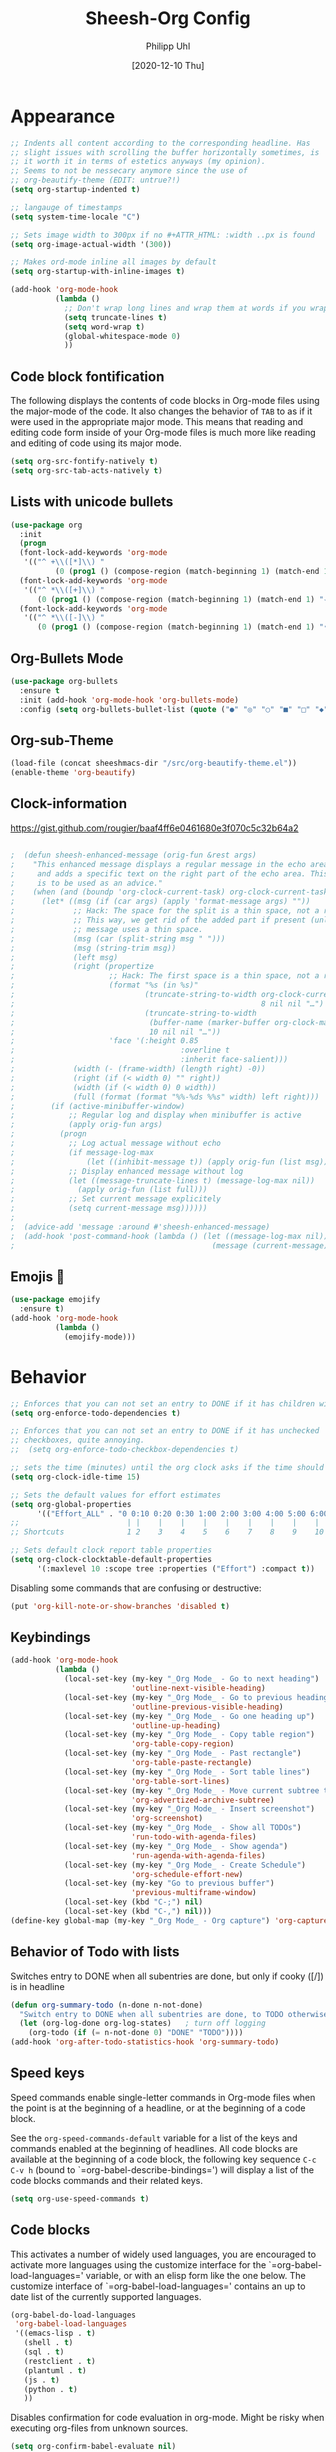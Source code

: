 #+TITLE: Sheesh-Org Config
#+DATE: [2020-12-10 Thu]
#+AUTHOR: Philipp Uhl

* Appearance

#+BEGIN_SRC emacs-lisp
   ;; Indents all content according to the corresponding headline. Has
   ;; slight issues with scrolling the buffer horizontally sometimes, is
   ;; it worth it in terms of estetics anyways (my opinion).
   ;; Seems to not be nessecary anymore since the use of
   ;; org-beautify-theme (EDIT: untrue?!)
   (setq org-startup-indented t)

   ;; langauge of timestamps
   (setq system-time-locale "C")

   ;; Sets image width to 300px if no #+ATTR_HTML: :width ..px is found
   (setq org-image-actual-width '(300))

   ;; Makes ord-mode inline all images by default
   (setq org-startup-with-inline-images t)

   (add-hook 'org-mode-hook
             (lambda ()
               ;; Don't wrap long lines and wrap them at words if you wrap (whut?)
               (setq truncate-lines t)
               (setq word-wrap t)
               (global-whitespace-mode 0)
               ))
#+END_SRC
** Code block fontification

The following displays the contents of code blocks in Org-mode files
using the major-mode of the code.  It also changes the behavior of
=TAB= to as if it were used in the appropriate major mode.  This means
that reading and editing code form inside of your Org-mode files is
much more like reading and editing of code using its major mode.

#+BEGIN_SRC emacs-lisp
  (setq org-src-fontify-natively t)
  (setq org-src-tab-acts-natively t)
#+END_SRC

** Lists with unicode bullets

#+begin_src emacs-lisp
    (use-package org
      :init
      (progn
      (font-lock-add-keywords 'org-mode
       '(("^ +\\([*]\\) "
              (0 (prog1 () (compose-region (match-beginning 1) (match-end 1) "◦"))))))
      (font-lock-add-keywords 'org-mode
       '(("^ *\\([+]\\) "
          (0 (prog1 () (compose-region (match-beginning 1) (match-end 1) "✧"))))))
      (font-lock-add-keywords 'org-mode
       '(("^ *\\([-]\\) "
          (0 (prog1 () (compose-region (match-beginning 1) (match-end 1) "•"))))))))
#+end_src

** Org-Bullets Mode

#+begin_src emacs-lisp
  (use-package org-bullets
    :ensure t
    :init (add-hook 'org-mode-hook 'org-bullets-mode)
    :config (setq org-bullets-bullet-list (quote ("●" "◎" "○" "■" "□" "◆" "◇"))))
#+end_src

** Org-sub-Theme

#+begin_src emacs-lisp
 (load-file (concat sheeshmacs-dir "/src/org-beautify-theme.el"))
 (enable-theme 'org-beautify)
#+end_src

** Clock-information

https://gist.github.com/rougier/baaf4ff6e0461680e3f070c5c32b64a2

#+BEGIN_SRC emacs-lisp

;  (defun sheesh-enhanced-message (orig-fun &rest args)
;    "This enhanced message displays a regular message in the echo area
;     and adds a specific text on the right part of the echo area. This
;     is to be used as an advice."
;    (when (and (boundp 'org-clock-current-task) org-clock-current-task)
;      (let* ((msg (if (car args) (apply 'format-message args) ""))
;             ;; Hack: The space for the split is a thin space, not a regular space
;             ;; This way, we get rid of the added part if present (unless an actual
;             ;; message uses a thin space.
;             (msg (car (split-string msg " ")))
;             (msg (string-trim msg))
;             (left msg)
;             (right (propertize
;                     ;; Hack: The first space is a thin space, not a regular space
;                     (format "%s (in %s)"
;                             (truncate-string-to-width org-clock-current-task
;                                                       8 nil nil "…")
;                             (truncate-string-to-width
;                              (buffer-name (marker-buffer org-clock-marker))
;                              10 nil nil "…"))
;                     'face '(:height 0.85
;                                     :overline t
;                                     :inherit face-salient)))
;             (width (- (frame-width) (length right) -0))
;             (right (if (< width 0) "" right))
;             (width (if (< width 0) 0 width))
;             (full (format (format "%%-%ds %%s" width) left right)))
;        (if (active-minibuffer-window)
;            ;; Regular log and display when minibuffer is active
;            (apply orig-fun args)
;          (progn
;            ;; Log actual message without echo
;            (if message-log-max
;                (let ((inhibit-message t)) (apply orig-fun (list msg))))
;            ;; Display enhanced message without log
;            (let ((message-truncate-lines t) (message-log-max nil))
;              (apply orig-fun (list full)))
;            ;; Set current message explicitely
;            (setq current-message msg))))))
;
;  (advice-add 'message :around #'sheesh-enhanced-message)
;  (add-hook 'post-command-hook (lambda () (let ((message-log-max nil))
;                                            (message (current-message)))))
#+END_SRC

** Emojis 🍳

#+BEGIN_SRC emacs-lisp
  (use-package emojify
    :ensure t)
  (add-hook 'org-mode-hook
            (lambda ()
              (emojify-mode)))
#+END_SRC

* Behavior

#+BEGIN_SRC emacs-lisp
  ;; Enforces that you can not set an entry to DONE if it has children with TODO
  (setq org-enforce-todo-dependencies t)

  ;; Enforces that you can not set an entry to DONE if it has unchecked
  ;; checkboxes, quite annoying.
  ;;  (setq org-enforce-todo-checkbox-dependencies t)

  ;; sets the time (minutes) until the org clock asks if the time should be kept
  (setq org-clock-idle-time 15)

  ;; Sets the default values for effort estimates
  (setq org-global-properties
        '(("Effort_ALL" . "0 0:10 0:20 0:30 1:00 2:00 3:00 4:00 5:00 6:00 7:00")))
  ;;                        | |    |    |    |    |    |    |    |    |
  ;; Shortcuts              1 2    3    4    5    6    7    8    9    10

  ;; Sets default clock report table properties
  (setq org-clock-clocktable-default-properties
        '(:maxlevel 10 :scope tree :properties ("Effort") :compact t))
#+END_SRC

Disabling some commands that are confusing or destructive:
#+BEGIN_SRC emacs-lisp
(put 'org-kill-note-or-show-branches 'disabled t)
#+END_SRC

** Keybindings

#+BEGIN_SRC emacs-lisp
    (add-hook 'org-mode-hook
              (lambda ()
                (local-set-key (my-key "_Org Mode_ - Go to next heading")
                               'outline-next-visible-heading)
                (local-set-key (my-key "_Org Mode_ - Go to previous heading")
                               'outline-previous-visible-heading)
                (local-set-key (my-key "_Org Mode_ - Go one heading up")
                               'outline-up-heading)
                (local-set-key (my-key "_Org Mode_ - Copy table region")
                               'org-table-copy-region)
                (local-set-key (my-key "_Org Mode_ - Past rectangle")
                               'org-table-paste-rectangle)
                (local-set-key (my-key "_Org Mode_ - Sort table lines")
                               'org-table-sort-lines)
                (local-set-key (my-key "_Org Mode_ - Move current subtree to archive")
                               'org-advertized-archive-subtree)
                (local-set-key (my-key "_Org Mode_ - Insert screenshot")
                               'org-screenshot)
                (local-set-key (my-key "_Org Mode_ - Show all TODOs")
                               'run-todo-with-agenda-files)
                (local-set-key (my-key "_Org Mode_ - Show agenda")
                               'run-agenda-with-agenda-files)
                (local-set-key (my-key "_Org Mode_ - Create Schedule")
                               'org-schedule-effort-new)
                (local-set-key (my-key "Go to previous buffer")
                               'previous-multiframe-window)
                (local-set-key (kbd "C-;") nil)
                (local-set-key (kbd "C-,") nil)))
    (define-key global-map (my-key "_Org Mode_ - Org capture") 'org-capture)
#+END_SRC
** Behavior of Todo with lists

Switches entry to DONE when all subentries are done, but only if cooky ([/]) is in headline

#+BEGIN_SRC emacs-lisp
  (defun org-summary-todo (n-done n-not-done)
    "Switch entry to DONE when all subentries are done, to TODO otherwise."
    (let (org-log-done org-log-states)   ; turn off logging
      (org-todo (if (= n-not-done 0) "DONE" "TODO"))))
  (add-hook 'org-after-todo-statistics-hook 'org-summary-todo)
#+END_SRC

** Speed keys

Speed commands enable single-letter commands in Org-mode files when
the point is at the beginning of a headline, or at the beginning of a
code block.

See the =org-speed-commands-default= variable for a list of the keys
and commands enabled at the beginning of headlines.  All code blocks
are available at the beginning of a code block, the following key
sequence =C-c C-v h= (bound to `=org-babel-describe-bindings=') will
display a list of the code blocks commands and their related keys.

#+BEGIN_SRC emacs-lisp
  (setq org-use-speed-commands t)
#+END_SRC

** Code blocks

This activates a number of widely used languages, you are encouraged
to activate more languages using the customize interface for the
`=org-babel-load-languages=' variable, or with an elisp form like the
one below.  The customize interface of `=org-babel-load-languages='
contains an up to date list of the currently supported languages.

#+BEGIN_SRC emacs-lisp
  (org-babel-do-load-languages
   'org-babel-load-languages
   '((emacs-lisp . t)
     (shell . t)
     (sql . t)
     (restclient . t)
     (plantuml . t)
     (js . t)
     (python . t)
     ))
#+END_SRC

Disables confirmation for code evaluation in org-mode. Might be risky
when executing org-files from unknown sources.
#+BEGIN_SRC emacs-lisp
  (setq org-confirm-babel-evaluate nil)
#+END_SRC

Reloads images if neccessary after the execution of a code-block
#+BEGIN_SRC emacs-lisp
  (defun  shk-fix-inline-images ()
    (when org-inline-image-overlays
      (org-redisplay-inline-images)))

  (eval-after-load 'org
                 (add-hook 'org-babel-after-execute-hook
                           'shk-fix-inline-images))
#+END_SRC

Fix issue with javascript output due to depricated use of "sys"
package, might be fixed some day?
#+BEGIN_SRC emacs-lisp
(setq org-babel-js-function-wrapper
      "process.stdout.write(require('util').inspect(function(){\n%s\n}(), { maxArrayLength: null, maxStringLength: null, breakLength: Infinity, compact: true }))")
#+END_SRC

*** Plantuml
Setting the plantuml.jar

#+BEGIN_SRC emacs-lisp
  (if (boundp 'plantuml-dir)
      (setq org-plantuml-jar-path
            (expand-file-name plantuml-dir)))
#+END_SRC

*** Execute Code Blocks Asynchronously

[[https://github.com/astahlman/ob-async][{github} ob-async]]

Usage: add =:async= to the babel properties of the code block.

#+BEGIN_SRC emacs-lisp
;  (use-package ob-async
;    :ensure t)
#+END_SRC

** Exporting

HTLM export with CSS

#+BEGIN_SRC emacs-lisp
(setq org-export-htmlize-output-type 'css)
#+END_SRC

** Publishing

#+BEGIN_SRC emacs-lisp
  (use-package ox-publish
    :defer t
    :config
    (setq org-publish-project-alist
          `(
            ("org-notes"
             :base-directory ,org-base-dir
             :base-extension "org"
             :publishing-directory ,org-exp-dir
             :recursive t
             :publishing-function org-html-publish-to-html
             :headline-levels 5             ; Just the default for this project.
             :auto-preamble t
             :auto-sitemap t                ; Generate sitemap.org automagically...
             :sitemap-filename "sitemap.org"  ; ... call it sitemap.org (it's the default)...
             :sitemap-title ""         ; ... with title 'Sitemap'.
             )
            ("org-static"
             :base-directory ,org-base-dir
             :base-extension "css\\|js\\|png\\|jpg\\|gif\\|pdf\\|mp3\\|ogg\\|swf"
             :publishing-directory ,org-exp-dir
             :recursive t
             :publishing-function org-publish-attachment
             )
            ("org" :components ("org-notes" "org-static"))
            ))
    )
#+END_SRC

* Features
** Schedule Effort

This helper function behaves lake the normal =org-schedule= function,
but if an estimate is set, it will (if a start hour is present in the
schedule) add a corresponding end-hour.

#+BEGIN_SRC emacs-lisp
  (defun org-schedule-effort ()
  (interactive)
    (save-excursion
      (org-back-to-heading t)
      (let* (
          (element (org-element-at-point))
          (effort (org-element-property :EFFORT element))
          (scheduled (org-element-property :scheduled element))
          (ts-year-start (org-element-property :year-start scheduled))
          (ts-month-start (org-element-property :month-start scheduled))
          (ts-day-start (org-element-property :day-start scheduled))
          (ts-hour-start (org-element-property :hour-start scheduled))
          (ts-minute-start (org-element-property :minute-start scheduled)) )
        (if (and (not (eq scheduled nil))
                 (not (eq effort nil))
                 (not (eq ts-hour-start nil)))
            (org-schedule nil (concat
                               (format "%s" ts-year-start)
                               "-"
                               (if (< ts-month-start 10)
                                   (concat "0" (format "%s" ts-month-start))
                                 (format "%s" ts-month-start))
                               "-"
                               (if (< ts-day-start 10)
                                   (concat "0" (format "%s" ts-day-start))
                                 (format "%s" ts-day-start))
                               " "
                               (if (< ts-hour-start 10)
                                   (concat "0" (format "%s" ts-hour-start))
                                 (format "%s" ts-hour-start))
                               ":"
                               (if (< ts-minute-start 10)
                                   (concat "0" (format "%s" ts-minute-start))
                                 (format "%s" ts-minute-start))
                               "+"
                               effort)) ))))

  (defun org-schedule-effort-new ()
    (interactive)
    (call-interactively 'org-schedule)
    (org-schedule-effort)
    )
#+END_SRC

** SFW Agenda

#+BEGIN_SRC emacs-lisp
  (defun org-agenda-list-priv (pre)
    "Opens the org-agenda, if called with a prefix argument all
  priv-tags will be filtered out (if #+TAGS: priv(p) set somewhere"
    (interactive "P")
    (if pre
        (progn
          (org-agenda-list)
          (org-agenda-filter-by-tag t ?p))
      (org-agenda-list)))
#+END_SRC

** Screenshots

#+BEGIN_SRC emacs-lisp
  ;; Past images from clipboard into org-mode
  (defun org-screenshot ()
    "Take a screenshot into a time stamped unique-named file in the same
  directory as the org-buffer and insert
  a link to this file."
    (interactive)
    (setq tilde-buffer-filename
          (if (eq system-type 'gnu/linux)
              buffer-file-name
            (replace-regexp-in-string "/" "\\" (buffer-file-name) t t)))
    (unless (file-exists-p (concat tilde-buffer-filename ".img"))
      (make-directory (concat tilde-buffer-filename ".img")))
    (setq filename
          (concat
           (make-temp-name
            (concat tilde-buffer-filename
                    (if (eq system-type 'gnu/linux)
                        ".img/org_"
                      ".img\\org_")
                    (format-time-string "%Y%m%d_%H%M%S_")) )
                    (if (eq system-type 'gnu/linux) ".png" ".jpg")
                    ))
    (if (eq system-type 'gnu/linux)
        ;;; Linux: ImageMagick
        ;; (progn
        ;;   (message "3...")
        ;;   (sleep-for 1)
        ;;   (message "2..")
        ;;   (sleep-for 1)
        ;;   (message "1.")
        ;;   (sleep-for 1)
        ;;   (message "Snap!")
        ;;   (call-process "import" nil nil nil filename))

        ;; New Linux:
        (call-process "xclip" nil `(:file ,filename) nil
                      "-selection" "clipboard" "-t" "image/png" "-o")
      ;; Windows: Irfanview
      (call-process "C:\\Program Files\\IrfanView\\i_view64.exe" nil nil nil
                    (concat "/clippaste /convert=" filename)))
    (insert (concat "[[file:"
                    (file-relative-name
                     (if (eq system-type 'gnu/linux)
                         filename
                       (replace-regexp-in-string "\\\\" "/" filename t t))
                     (file-name-directory (buffer-file-name))) "]]"))
    (org-display-inline-images))
#+END_SRC

** Capture

#+BEGIN_SRC emacs-lisp
  (defvar my/org-basic-task-template "* TODO %^{Task}
  :PROPERTIES:
  :Effort: %^{effort|1:00|0:05|0:15|0:30|2:00|4:00}
  :END:
  %<%Y-%m-%d %H:%M> %?
  " "Basic task data")

  (setq org-default-notes-file "~/org/notes.org")
  (setq org-refile-targets '((org-agenda-files . (:maxlevel . 6))))

  (setq org-capture-templates
        `(("t" "Tasks" entry
           (file+headline "~/org/notes.org" "Tasks")
           ,my/org-basic-task-template)
          ("k" "Key Binding" table-line
           (file "~/org/notes.org") "| | | |")
          ))
#+END_SRC

** Quick jump to Org-file overview

#+BEGIN_SRC emacs-lisp
  (eval
   `(use-package get-org-buffer-list
      :load-path "src"
      :bind
      (,(cons (my-bind "_Org Mode_ - Quick jump to Org-file") 'show-org-file-list)
       ,(cons (my-bind "_Org Mode_ - Show agenda") 'run-agenda-with-agenda-files)
       ,(cons (my-bind "_Org Mode_ - Show all TODOs") 'run-todo-with-agenda-files))))
#+END_SRC

** Insert Week of Calendar

#+BEGIN_SRC emacs-lisp
  (defun kw-insert ()
    (interactive)
    (insert (concat "* KW "
                    (number-to-string
                     (+ 1 (string-to-number (format-time-string "%W"))))
                    "\n\n** Montag\n\n** Dienstag\n\n** Mittwoch\n\n** Donnerstag\n\n** Freitag"
                    )))
#+END_SRC
